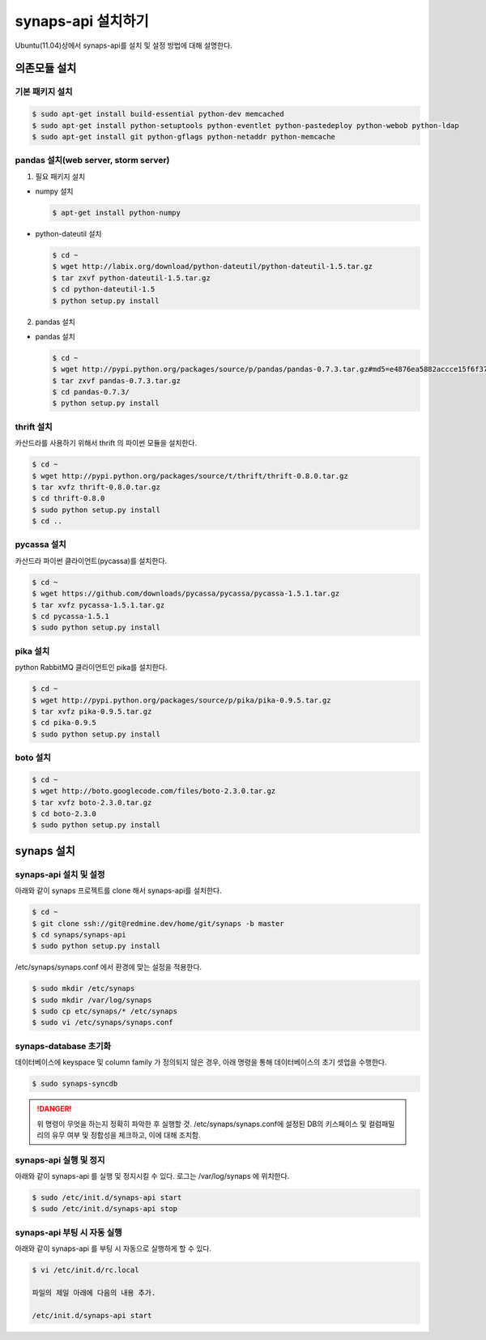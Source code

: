 .. _install.synaps.api:

synaps-api 설치하기
===================

Ubuntu(11.04)상에서 synaps-api를 설치 및 설정 방법에 대해 설명한다.


의존모듈 설치
`````````````

기본 패키지 설치
----------------

.. code-block:: bash

  $ sudo apt-get install build-essential python-dev memcached
  $ sudo apt-get install python-setuptools python-eventlet python-pastedeploy python-webob python-ldap
  $ sudo apt-get install git python-gflags python-netaddr python-memcache


pandas 설치(web server, storm server)
--------------------------------------------------

1. 필요 패키지 설치

* numpy 설치

  .. code-block:: bash

   $ apt-get install python-numpy

   
* python-dateutil 설치

  .. code-block:: bash

   $ cd ~
   $ wget http://labix.org/download/python-dateutil/python-dateutil-1.5.tar.gz
   $ tar zxvf python-dateutil-1.5.tar.gz
   $ cd python-dateutil-1.5
   $ python setup.py install

   
2. pandas 설치

* pandas 설치

  .. code-block:: bash

   $ cd ~   
   $ wget http://pypi.python.org/packages/source/p/pandas/pandas-0.7.3.tar.gz#md5=e4876ea5882accce15f6f37750f3ffec
   $ tar zxvf pandas-0.7.3.tar.gz
   $ cd pandas-0.7.3/
   $ python setup.py install


thrift 설치
-----------
카산드라를 사용하기 위해서 thrift 의 파이썬 모듈을 설치한다.

.. code-block:: bash

  $ cd ~
  $ wget http://pypi.python.org/packages/source/t/thrift/thrift-0.8.0.tar.gz
  $ tar xvfz thrift-0.8.0.tar.gz
  $ cd thrift-0.8.0
  $ sudo python setup.py install
  $ cd ..
  
  
pycassa 설치
-------------
카산드라 파이썬 클라이언트(pycassa)를 설치한다.

.. code-block:: bash

  $ cd ~  
  $ wget https://github.com/downloads/pycassa/pycassa/pycassa-1.5.1.tar.gz
  $ tar xvfz pycassa-1.5.1.tar.gz
  $ cd pycassa-1.5.1
  $ sudo python setup.py install
  
  
pika 설치
---------
python RabbitMQ 클라이언트인 pika를 설치한다.

.. code-block:: bash

  $ cd ~  
  $ wget http://pypi.python.org/packages/source/p/pika/pika-0.9.5.tar.gz
  $ tar xvfz pika-0.9.5.tar.gz
  $ cd pika-0.9.5
  $ sudo python setup.py install
  
  
boto 설치
---------

.. code-block:: bash

  $ cd ~
  $ wget http://boto.googlecode.com/files/boto-2.3.0.tar.gz
  $ tar xvfz boto-2.3.0.tar.gz
  $ cd boto-2.3.0
  $ sudo python setup.py install
  
  
synaps 설치
```````````
synaps-api 설치 및 설정
-----------------------
아래와 같이 synaps 프로젝트를 clone 해서 synaps-api를 설치한다.

.. code-block:: bash

  $ cd ~  
  $ git clone ssh://git@redmine.dev/home/git/synaps -b master
  $ cd synaps/synaps-api
  $ sudo python setup.py install
  
  
/etc/synaps/synaps.conf 에서 환경에 맞는 설정을 적용한다.

.. code-block:: bash

  $ sudo mkdir /etc/synaps
  $ sudo mkdir /var/log/synaps
  $ sudo cp etc/synaps/* /etc/synaps
  $ sudo vi /etc/synaps/synaps.conf
    

synaps-database 초기화
----------------------
데이터베이스에 keyspace 및 column family 가 정의되지 않은 경우, 아래 명령을 
통해 데이터베이스의 초기 셋업을 수행한다. 

.. code-block:: bash

  $ sudo synaps-syncdb
  

.. DANGER::
  위 명령이 무엇을 하는지 정확히 파악한 후 실행할 것. /etc/synaps/synaps.conf에 
  설정된 DB의 키스페이스 및 컬럼패밀리의 유무 여부 및 정합성을 체크하고, 
  이에 대해 조치함.
   
  
synaps-api 실행 및 정지
-----------------------
아래와 같이 synaps-api 를 실행 및 정지시킬 수 있다. 로그는 /var/log/synaps 에 
위치한다.

.. code-block:: bash

  $ sudo /etc/init.d/synaps-api start
  $ sudo /etc/init.d/synaps-api stop 


synaps-api 부팅 시 자동 실행
-----------------------
아래와 같이 synaps-api 를 부팅 시 자동으로 실행하게 할 수 있다.

.. code-block:: bash

  $ vi /etc/init.d/rc.local
  
  파일의 제일 아래에 다음의 내용 추가.
  
  /etc/init.d/synaps-api start
  

